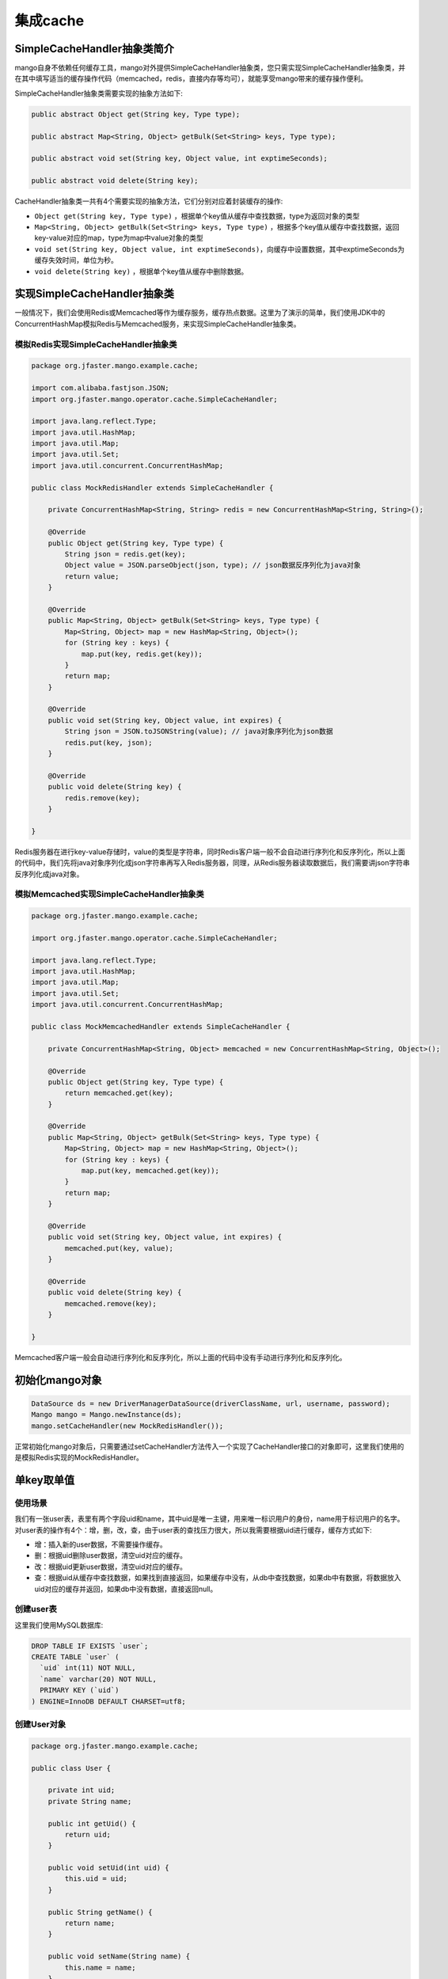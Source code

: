 集成cache
=========

SimpleCacheHandler抽象类简介
____________________________

mango自身不依赖任何缓存工具，mango对外提供SimpleCacheHandler抽象类，您只需实现SimpleCacheHandler抽象类，并在其中填写适当的缓存操作代码（memcached，redis，直接内存等均可），就能享受mango带来的缓存操作便利。

SimpleCacheHandler抽象类需要实现的抽象方法如下:

.. code-block:: java

    public abstract Object get(String key, Type type);

    public abstract Map<String, Object> getBulk(Set<String> keys, Type type);

    public abstract void set(String key, Object value, int exptimeSeconds);

    public abstract void delete(String key);


CacheHandler抽象类一共有4个需要实现的抽象方法，它们分别对应着封装缓存的操作:

* ``Object get(String key, Type type)`` ，根据单个key值从缓存中查找数据，type为返回对象的类型
* ``Map<String, Object> getBulk(Set<String> keys, Type type)`` ，根据多个key值从缓存中查找数据，返回key-value对应的map，type为map中value对象的类型
* ``void set(String key, Object value, int exptimeSeconds)``，向缓存中设置数据，其中exptimeSeconds为缓存失效时间，单位为秒。
* ``void delete(String key)`` ，根据单个key值从缓存中删除数据。

实现SimpleCacheHandler抽象类
____________________________

一般情况下，我们会使用Redis或Memcached等作为缓存服务，缓存热点数据。这里为了演示的简单，我们使用JDK中的ConcurrentHashMap模拟Redis与Memcached服务，来实现SimpleCacheHandler抽象类。

模拟Redis实现SimpleCacheHandler抽象类
^^^^^^^^^^^^^^^^^^^^^^^^^^^^^^^^^^^^^

.. code-block:: java

    package org.jfaster.mango.example.cache;

    import com.alibaba.fastjson.JSON;
    import org.jfaster.mango.operator.cache.SimpleCacheHandler;

    import java.lang.reflect.Type;
    import java.util.HashMap;
    import java.util.Map;
    import java.util.Set;
    import java.util.concurrent.ConcurrentHashMap;

    public class MockRedisHandler extends SimpleCacheHandler {

        private ConcurrentHashMap<String, String> redis = new ConcurrentHashMap<String, String>();

        @Override
        public Object get(String key, Type type) {
            String json = redis.get(key);
            Object value = JSON.parseObject(json, type); // json数据反序列化为java对象
            return value;
        }

        @Override
        public Map<String, Object> getBulk(Set<String> keys, Type type) {
            Map<String, Object> map = new HashMap<String, Object>();
            for (String key : keys) {
                map.put(key, redis.get(key));
            }
            return map;
        }

        @Override
        public void set(String key, Object value, int expires) {
            String json = JSON.toJSONString(value); // java对象序列化为json数据
            redis.put(key, json);
        }

        @Override
        public void delete(String key) {
            redis.remove(key);
        }

    }

Redis服务器在进行key-value存储时，value的类型是字符串，同时Redis客户端一般不会自动进行序列化和反序列化，所以上面的代码中，我们先将java对象序列化成json字符串再写入Redis服务器，同理，从Redis服务器读取数据后，我们需要讲json字符串反序列化成java对象。

模拟Memcached实现SimpleCacheHandler抽象类
^^^^^^^^^^^^^^^^^^^^^^^^^^^^^^^^^^^^^^^^^

.. code-block:: java

    package org.jfaster.mango.example.cache;

    import org.jfaster.mango.operator.cache.SimpleCacheHandler;

    import java.lang.reflect.Type;
    import java.util.HashMap;
    import java.util.Map;
    import java.util.Set;
    import java.util.concurrent.ConcurrentHashMap;

    public class MockMemcachedHandler extends SimpleCacheHandler {

        private ConcurrentHashMap<String, Object> memcached = new ConcurrentHashMap<String, Object>();

        @Override
        public Object get(String key, Type type) {
            return memcached.get(key);
        }

        @Override
        public Map<String, Object> getBulk(Set<String> keys, Type type) {
            Map<String, Object> map = new HashMap<String, Object>();
            for (String key : keys) {
                map.put(key, memcached.get(key));
            }
            return map;
        }

        @Override
        public void set(String key, Object value, int expires) {
            memcached.put(key, value);
        }

        @Override
        public void delete(String key) {
            memcached.remove(key);
        }

    }

Memcached客户端一般会自动进行序列化和反序列化，所以上面的代码中没有手动进行序列化和反序列化。


初始化mango对象
_______________

.. code-block:: java

    DataSource ds = new DriverManagerDataSource(driverClassName, url, username, password);
    Mango mango = Mango.newInstance(ds);
    mango.setCacheHandler(new MockRedisHandler());

正常初始化mango对象后，只需要通过setCacheHandler方法传入一个实现了CacheHandler接口的对象即可，这里我们使用的是模拟Redis实现的MockRedisHandler。

.. _单key取单值:

单key取单值
___________

使用场景
^^^^^^^^

我们有一张user表，表里有两个字段uid和name，其中uid是唯一主键，用来唯一标识用户的身份，name用于标识用户的名字。
对user表的操作有4个：增，删，改，查，由于user表的查找压力很大，所以我需要根据uid进行缓存，缓存方式如下:

* 增：插入新的user数据，不需要操作缓存。
* 删：根据uid删除user数据，清空uid对应的缓存。
* 改：根据uid更新user数据，清空uid对应的缓存。
* 查：根据uid从缓存中查找数据，如果找到直接返回，如果缓存中没有，从db中查找数据，如果db中有数据，将数据放入uid对应的缓存并返回，如果db中没有数据，直接返回null。

创建user表
^^^^^^^^^^

这里我们使用MySQL数据库:

.. code-block:: sql

    DROP TABLE IF EXISTS `user`;
    CREATE TABLE `user` (
      `uid` int(11) NOT NULL,
      `name` varchar(20) NOT NULL,
      PRIMARY KEY (`uid`)
    ) ENGINE=InnoDB DEFAULT CHARSET=utf8;

创建User对象
^^^^^^^^^^^^

.. code-block:: java

    package org.jfaster.mango.example.cache;

    public class User {

        private int uid;
        private String name;

        public int getUid() {
            return uid;
        }

        public void setUid(int uid) {
            this.uid = uid;
        }

        public String getName() {
            return name;
        }

        public void setName(String name) {
            this.name = name;
        }

        @Override
        public String toString() {
            return "uid=" + uid + ", name=" + name;
        }
    }

书写DAO接口
^^^^^^^^^^^

.. code-block:: java

    package org.jfaster.mango.example.cache;

    import org.jfaster.mango.annotation.*;
    import org.jfaster.mango.operator.cache.Hour;

    @DB
    @Cache(prefix = "user", expire = Hour.class, num = 2)
    public interface SingleKeySingeValueDao {

        @CacheIgnored
        @SQL("insert into user(uid, name) values(:1, :2)")
        public int insert(int uid, String name);

        @SQL("delete from user where uid=:1")
        public int delete(@CacheBy int uid);

        @SQL("update user set name=:2 where uid=:1")
        public int update(@CacheBy int uid, String name);

        @SQL("select uid, name from user where uid=:1")
        public User getUser(@CacheBy int uid);

    }

上面的代码引入了3个新的注解:

* @Cache表示需要使用缓存，参数prefix表示key前缀，比如说传入uid=1，那么缓存中的key就等于user_1，参数expire表示缓存过期时间，Hour.class表示小时，配合后面的参数num＝2表示缓存过期的时间为2小时。
* @CacheBy用于修饰key后缀参数，在delete，update，getUser方法中@CacheBy都是修饰的uid，所以当传入uid=1时，缓存中的key就等于user_1。
* @CacheIgnored表示该方法不操作缓存。需要注意的是，如果使用了@Cache注解，@CacheBy和@CacheIgnored二者必须有一个存在。

编写测试代码
^^^^^^^^^^^^

.. code-block:: java

    package org.jfaster.mango.example.cache;

    import org.jfaster.mango.datasource.DriverManagerDataSource;
    import org.jfaster.mango.operator.Mango;

    import javax.sql.DataSource;

    public class SingleKeySingeValueMain {

        public static void main(String[] args) {
            String driverClassName = "com.mysql.jdbc.Driver";
            String url = "jdbc:mysql://localhost:3306/mango_example";
            String username = "root"; // 这里请使用您自己的用户名
            String password = "root"; // 这里请使用您自己的密码
            DataSource ds = new DriverManagerDataSource(driverClassName, url, username, password);
            Mango mango = Mango.newInstance(ds);
            mango.setCacheHandler(new MockRedisHandler());

            SingleKeySingeValueDao dao = mango.create(SingleKeySingeValueDao.class);
            dao.insert(1, "ash");
            dao.insert(2, "lucy");
            System.out.println(dao.getUser(1));
            System.out.println(dao.getUser(2));
            dao.update(2, "lily");
            System.out.println(dao.getUser(2));
            dao.delete(1);
            System.out.println(dao.getUser(1));
        }

    }

运行上面的代码（运行代码前先保证user表中没有数据），得到如下输出::

    uid=1, name=ash
    uid=2, name=lucy
    uid=2, name=lily
    null

单key取多值
___________

使用场景
^^^^^^^^

我们有一张message表，表里有三个字段：id，uid和content，其中id是自增唯一主键，用来唯一标识消息，uid用于标识消息的所有者，1个uid可以对应多个消息，content则标识消息的内容。对message表的操作有4个：增，删，改，查，由于message表的查找压力很大，所以我需要根据uid进行缓存，缓存方式如下:

* 增：插入新的message数据，由于我们是根据uid取出消息列表，所以这里需要清空uid对应的缓存。
* 删：根据uid删除message数据，清空uid对应的缓存。
* 改：根据uid更新message数据，清空uid对应的缓存。
* 查：根据uid从缓存中查找消息列表（List或Set或数组），如果找到直接返回，如果缓存中没有，从db中查找列表，如果db中有数据，将数据放入uid对应的缓存并返回，如果db中没有数据，返回空列表。

创建message表
^^^^^^^^^^^^^

这里我们使用MySQL数据库:

.. code-block:: sql

    DROP TABLE IF EXISTS `message`;
    CREATE TABLE `message` (
      `id` int(11) NOT NULL AUTO_INCREMENT,
      `uid` int(11) NOT NULL,
      `content` varchar(100) NOT NULL,
      PRIMARY KEY (`id`),
      KEY `key_uid` (`uid`)
    ) ENGINE=InnoDB DEFAULT CHARSET=utf8;

创建Message对象
^^^^^^^^^^^^^^^

.. code-block:: java

    package org.jfaster.mango.example.cache;

    public class Message {

        private int id;
        private int uid;
        private String content;

        public int getId() {
            return id;
        }

        public void setId(int id) {
            this.id = id;
        }

        public int getUid() {
            return uid;
        }

        public void setUid(int uid) {
            this.uid = uid;
        }

        public String getContent() {
            return content;
        }

        public void setContent(String content) {
            this.content = content;
        }

        @Override
        public String toString() {
            return "id=" + id + ", uid=" + uid + ", content=" + content;
        }
    }

书写DAO接口
^^^^^^^^^^^

.. code-block:: java

    package org.jfaster.mango.example.cache;

    import org.jfaster.mango.annotation.*;
    import org.jfaster.mango.operator.cache.Day;

    import java.util.List;

    @DB
    @Cache(prefix = "message", expire = Day.class)
    public interface SingleKeyMultiValuesDao {

        @ReturnGeneratedId
        @SQL("insert into message(uid, content) values(:1.uid, :1.content)")
        public int insert(@CacheBy("uid") Message message);

        @SQL("delete from message where uid=:1 and id=:2")
        public int delete(@CacheBy int uid, int id);

        @SQL("update message set content=:1.content where id=:1.id and uid=:1.uid")
        public int update(@CacheBy("uid") Message message);

        @SQL("select id, uid, content from message where uid=:1 order by id")
        public List<Message> getMessages(@CacheBy int uid);

    }

值得注意的是上面代码的 ``@CacheBy("uid") Message message`` ，它表示使用message对象的uid属性作为key后缀。

编写测试代码
^^^^^^^^^^^^

.. code-block:: java

    package org.jfaster.mango.example.cache;

    import org.jfaster.mango.datasource.DriverManagerDataSource;
    import org.jfaster.mango.operator.Mango;

    import javax.sql.DataSource;

    public class SingleKeyMultiValuesMain {

        public static void main(String[] args) {
            String driverClassName = "com.mysql.jdbc.Driver";
            String url = "jdbc:mysql://localhost:3306/mango_example";
            String username = "root"; // 这里请使用您自己的用户名
            String password = "root"; // 这里请使用您自己的密码
            DataSource ds = new DriverManagerDataSource(driverClassName, url, username, password);
            Mango mango = Mango.newInstance(ds);
            mango.setCacheHandler(new MockRedisHandler());

            SingleKeyMultiValuesDao dao = mango.create(SingleKeyMultiValuesDao.class);
            int uid = 1;
            Message message = newMessage(uid, "hello");
            Message message2 = newMessage(uid, "world");
            Message message3 = newMessage(uid, "boy");
            message.setId(dao.insert(message));
            message2.setId(dao.insert(message2));
            message3.setId(dao.insert(message3));
            System.out.println(dao.getMessages(uid));
            message3.setContent("girl");
            dao.update(message3);
            System.out.println(dao.getMessages(uid));
            dao.delete(uid, message.getId());
            System.out.println(dao.getMessages(uid));
        }

        private static Message newMessage(int uid, String content) {
            Message message = new Message();
            message.setUid(uid);
            message.setContent(content);
            return message;
        }

    }

运行上面的代码（运行代码前先保证message表中没有数据，有的话请先delete掉），得到如下输出::

    [id=1, uid=1, content=hello, id=2, uid=1, content=world, id=3, uid=1, content=boy]
    [id=1, uid=1, content=hello, id=2, uid=1, content=world, id=3, uid=1, content=girl]
    [id=2, uid=1, content=world, id=3, uid=1, content=girl]

多key取多值
___________

扩展单key取单值
^^^^^^^^^^^^^^^

我们对 :ref:`单key取单值` 的使用场景进行扩展，增加一个批量查找的操作:

* 批量查找：根据uid列表从缓存中查找数据，得到命中数据与丢失数据，从db中查找丢失数据，然后和命中数据合在一起返回。

书写DAO接口
^^^^^^^^^^^

.. code-block:: java

    package org.jfaster.mango.example.cache;

    import org.jfaster.mango.annotation.*;
    import org.jfaster.mango.operator.cache.Hour;

    import java.util.List;

    @DB
    @Cache(prefix = "user", expire = Hour.class, num = 2)
    public interface MultiKeysMultiValuesDao {

        @CacheIgnored
        @SQL("insert into user(uid, name) values(:1, :2)")
        public int insert(int uid, String name);

        @SQL("delete from user where uid=:1")
        public int delete(@CacheBy int uid);

        @SQL("update user set name=:2 where uid=:1")
        public int update(@CacheBy int uid, String name);

        @SQL("select uid, name from user where uid=:1")
        public User getUser(@CacheBy int uid);

        @SQL("select uid, name from user where uid in (:1)")
        public List<User> getUsers(@CacheBy List<Integer> uids);

    }

前面的4个增删改查方法和 :ref:`单key取单值` 一样，新增 ``public List<User> getUsers(@CacheBy List<Integer> uids)`` 。

编写测试代码
^^^^^^^^^^^^

.. code-block:: java

    package org.jfaster.mango.example.cache;

    import org.jfaster.mango.datasource.DriverManagerDataSource;
    import org.jfaster.mango.operator.Mango;

    import javax.sql.DataSource;
    import java.util.Arrays;

    public class MultiKeysMultiValuesMain {

        public static void main(String[] args) {
            String driverClassName = "com.mysql.jdbc.Driver";
            String url = "jdbc:mysql://localhost:3306/mango_example";
            String username = "root"; // 这里请使用您自己的用户名
            String password = "root"; // 这里请使用您自己的密码
            DataSource ds = new DriverManagerDataSource(driverClassName, url, username, password);
            Mango mango = Mango.newInstance(ds);
            mango.setCacheHandler(new MockRedisHandler());

            MultiKeysMultiValuesDao dao = mango.create(MultiKeysMultiValuesDao.class);
            dao.insert(100, "ash");
            dao.insert(200, "lucy");
            dao.insert(300, "lily");
            System.out.println(dao.getUsers(Arrays.asList(100, 200, 300)));
        }

    }

运行上面的代码（运行代码前先保证user表中没有数据），得到如下输出::

    [uid=100, name=ash, uid=200, name=lucy, uid=300, name=lily]

多个参数组成单个key
___________________

考虑上面的user表，如果我们需要通过uid和name两个字段来作为缓存呢？

下面两种方式都能实现::

    @SQL("select uid, name from user where uid=:1 and name=:2")
    public User getByUidAndName(@CacheBy int uid, @CacheBy String name);

    @SQL("select uid, name from user where uid=:1.uid and name=:1.name")
    public User getByUidAndName(@CacheBy("uid,name") User user);


查看完整示例代码和表结构
________________________

**cache集成** 的所有代码和表结构均可以在 `mango-example <https://github.com/jfaster/mango-example/tree/master/src/main/java/org/jfaster/mango/example/cache>`_ 中找到。
